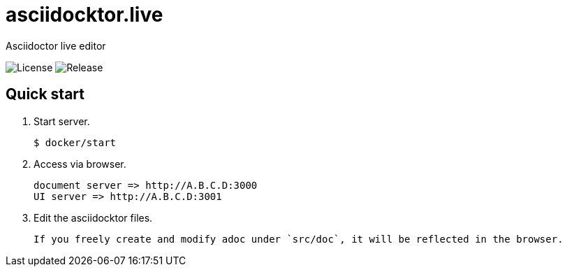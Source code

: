 = asciidocktor.live

Asciidoctor live editor

image:https://img.shields.io/github/license/newsdict/asciidoctor.live[License]
image:https://img.shields.io/github/v/release/newsdict/asciidoctor.live[Release]

== Quick start

1. Start server.

 $ docker/start

2. Access via browser.

 document server => http://A.B.C.D:3000
 UI server => http://A.B.C.D:3001

3. Edit the asciidocktor files.

 If you freely create and modify adoc under `src/doc`, it will be reflected in the browser.